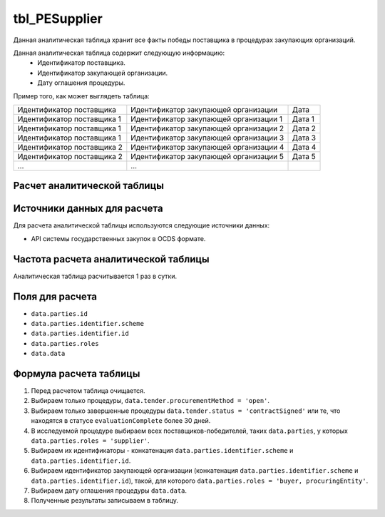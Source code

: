 .. _tbl_PESupplier:

tbl_PESupplier
==============

Данная аналитическая таблица хранит все факты победы поставщика в процедурах закупающих организаций.

Данная аналитическая таблица содержит следующую информацию:
 - Идентификатор поставщика.
 - Идентификатор закупающей организации.
 - Дату оглашения процедуры.
 
Пример того, как может выглядеть таблица:

========================== ====================================== ======
Идентификатор поставщика   Идентификатор закупающей организации   Дата
-------------------------- -------------------------------------- ------
Идентификатор поставщика 1 Идентификатор закупающей организации 1 Дата 1
Идентификатор поставщика 1 Идентификатор закупающей организации 2 Дата 2
Идентификатор поставщика 1 Идентификатор закупающей организации 3 Дата 3
Идентификатор поставщика 2 Идентификатор закупающей организации 4 Дата 4
Идентификатор поставщика 2 Идентификатор закупающей организации 5 Дата 5
...                        ...
========================== ====================================== ======

****************************
Расчет аналитической таблицы
****************************

****************************
Источники данных для расчета
****************************

Для расчета аналитической таблицы используются следующие источники данных:

- API системы государственных закупок в OCDS формате.

*************************************
Частота расчета аналитической таблицы
*************************************

Аналитическая таблица расчитывается 1 раз в сутки.

****************
Поля для расчета
****************

- ``data.parties.id``
- ``data.parties.identifier.scheme``
- ``data.parties.identifier.id``
- ``data.parties.roles``
- ``data.data``

***********************
Формула расчета таблицы
***********************

1. Перед расчетом таблица очищается.
2. Выбираем только процедуры, ``data.tender.procurementMethod = 'open'``.
3. Выбираем только завершенные процедуры ``data.tender.status = 'contractSigned'`` или те, что находятся в статусе ``evaluationComplete`` более 30 дней.
4. В исследуемой процедуре выбираем всех поставщиков-победителей, таких ``data.parties``, у которых ``data.parties.roles = 'supplier'``.
5. Выбираем их идентификаторы - конкатенация ``data.parties.identifier.scheme`` и ``data.parties.identifier.id``.
6. Выбираем идентификатор закупающей организации (конкатенация ``data.parties.identifier.scheme`` и ``data.parties.identifier.id``), такой, для которого ``data.parties.roles = 'buyer, procuringEntity'``.
7. Выбираем дату оглашения процедуры ``data.data``.
8. Полученные результаты записываем в таблицу.